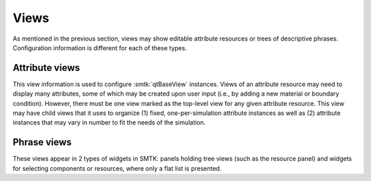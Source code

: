 Views
=====

As mentioned in the previous section, views may show
editable attribute resources
or
trees of descriptive phrases.
Configuration information is different for each of these types.

Attribute views
---------------

This view information is used to configure :smtk:`qtBaseView` instances.
Views of an attribute resource may need to display many attributes, some of
which may be created upon user input (i.e., by adding a new material or boundary
condition).
However, there must be one view marked as the top-level view for any given
attribute resource.
This view may have child views that it uses to organize
(1) fixed, one-per-simulation attribute instances as well as
(2) attribute instances that may vary in number to fit the needs of the simulation.

Phrase views
------------

These views appear in 2 types of widgets in SMTK:
panels holding tree views (such as the resource panel) and
widgets for selecting components or resources, where only
a flat list is presented.
